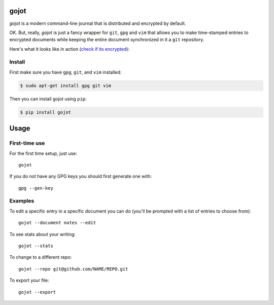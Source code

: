 =====
gojot
=====


.. image:: https://img.shields.io/pypi/v/gojot.svg
        :target: https://pypi.python.org/pypi/gojot

.. image:: https://img.shields.io/travis/schollz/gojot.svg
        :target: https://travis-ci.org/schollz/gojot

.. image:: https://readthedocs.org/projects/gojot/badge/?version=latest
        :target: https://gojot.readthedocs.io/en/latest/?badge=latest
        :alt: Documentation Status


.. image:: https://pyup.io/repos/github/schollz/gojot/shield.svg
     :target: https://pyup.io/repos/github/schollz/gojot/
     :alt: Updates

*gojot* is a modern command-line journal that is distributed and encrypted by default.


OK. But, really, *gojot* is just a fancy wrapper for ``git``, ``gpg`` and ``vim`` that allows you to make time-stamped entries to encrypted documents while keeping the entire document synchronized in it a ``git`` repository. 


Here's what it looks like in action (`check if its encrypted`_):

.. image:: /docs/_static/demo2.gif
     :alt: Updates

Install
-------

First make sure you have ``gpg``, ``git``, and ``vim`` installed:

.. code-block:: console

    $ sudo apt-get install gpg git vim


Then you can install gojot using ``pip``:

.. code-block:: console

	$ pip install gojot



.. _check if its encrypted: https://github.com/schollz/demo


=====
Usage
=====

First-time use
---------------

For the first time setup, just use::

    gojot

If you do not have any GPG keys you should first generate one with::

	gpg --gen-key


Examples
---------

To edit a specific entry in a specific document you can do (you'll be prompted with a list of entries to choose from)::

	gojot --document notes --edit

To see stats about your writing::

	gojot --stats

To change to a different repo::

	gojot --repo git@github.com/NAME/REPO.git

To export your file::

	gojot --export







